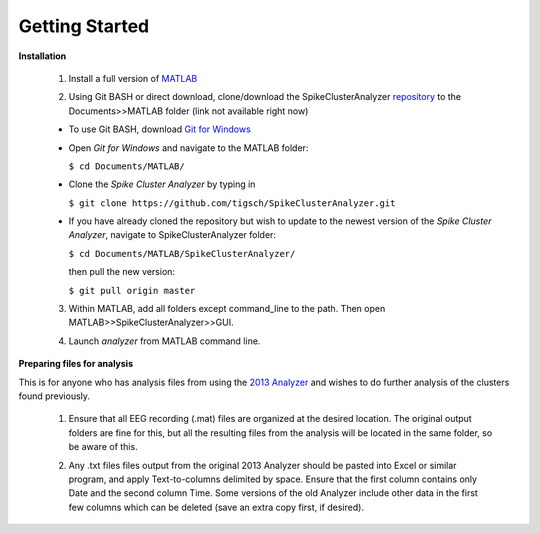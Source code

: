 Getting Started
^^^^^^^^^^^^^^^

**Installation**


  1. Install a full version of MATLAB_

  .. _MATLAB: https://www.mathworks.com/products/matlab.html

  2. Using Git BASH or direct download, clone/download the SpikeClusterAnalyzer repository_ to the Documents>>MATLAB folder (link not available right now)

  - To use Git BASH, download `Git for Windows`_

  .. _Git for Windows: https://gitforwindows.org/

  - Open *Git for Windows* and navigate to the MATLAB folder:

    ``$ cd Documents/MATLAB/``

  - Clone the *Spike Cluster Analyzer* by typing in 

    ``$ git clone https://github.com/tigsch/SpikeClusterAnalyzer.git``

  - If you have already cloned the repository but wish to update to the newest version of the *Spike Cluster Analyzer*, navigate to SpikeClusterAnalyzer folder: 

    ``$ cd Documents/MATLAB/SpikeClusterAnalyzer/``

    then pull the new version:

    ``$ git pull origin master``

  .. Download and unzip the Spike Cluster Analyzer package here (not available right now)

  .. _repository:

  .. 3. Drag and drop the entire unzipped folder directly into ~/Documents/MATLAB/ which should have been created after installing Matlab.

  3. Within MATLAB, add all folders except command_line to the path. Then open MATLAB>>SpikeClusterAnalyzer>>GUI.

  .. line 46

  4. Launch *analyzer* from MATLAB command line.

  ..

**Preparing files for analysis**


This is for anyone who has analysis files from using the `2013 Analyzer`_ and wishes to do further analysis of the clusters found previously.

.. _2013 Analyzer: https://www.ncbi.nlm.nih.gov/pmc/articles/PMC3988315/

  1. Ensure that all EEG recording (.mat) files are organized at the desired location. The original output folders are fine for this, but all the resulting files from the analysis will be located in the same folder, so be aware of this.

  ..

  2. Any .txt files files output from the original 2013 Analyzer should be pasted into Excel or similar program, and apply Text-to-columns delimited by space. Ensure that the first column contains only Date and the second column Time. Some versions of the old Analyzer include other data in the first few columns which can be deleted (save an extra copy first, if desired).



